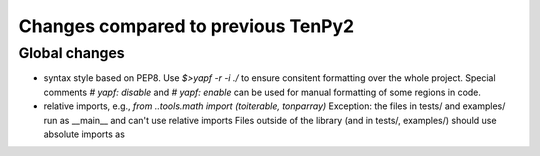 Changes compared to previous TenPy2
===================================


Global changes
--------------
- syntax style based on PEP8. Use `$>yapf -r -i ./` to ensure consitent formatting over the whole project.
  Special comments `# yapf: disable` and `# yapf: enable` can be used for manual formatting of some regions in code.
- relative imports, e.g., `from ..tools.math import (toiterable, tonparray)`
  Exception: the files in tests/ and examples/ run as __main__ and can't use relative imports
  Files outside of the library (and in tests/, examples/) should use
  absolute imports as 



